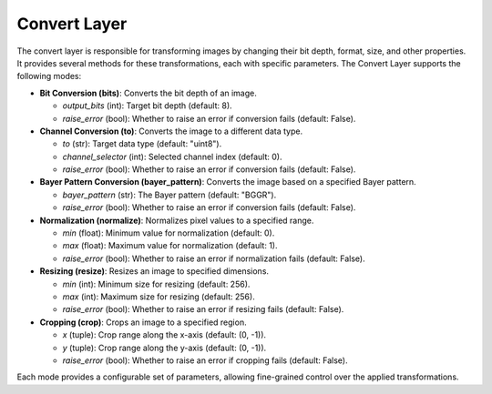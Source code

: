 .. _step_convert:

Convert Layer
=============

The convert layer is responsible for transforming images by changing their bit depth, format, size, and other properties. It provides several methods for these transformations, each with specific parameters. The Convert Layer supports the following modes:

- **Bit Conversion (bits)**: Converts the bit depth of an image.

  - `output_bits` (int): Target bit depth (default: 8).
  - `raise_error` (bool): Whether to raise an error if conversion fails (default: False).

- **Channel Conversion (to)**: Converts the image to a different data type.

  - `to` (str): Target data type (default: "uint8").
  - `channel_selector` (int): Selected channel index (default: 0).
  - `raise_error` (bool): Whether to raise an error if conversion fails (default: False).

- **Bayer Pattern Conversion (bayer_pattern)**: Converts the image based on a specified Bayer pattern.

  - `bayer_pattern` (str): The Bayer pattern (default: "BGGR").
  - `raise_error` (bool): Whether to raise an error if conversion fails (default: False).

- **Normalization (normalize)**: Normalizes pixel values to a specified range.

  - `min` (float): Minimum value for normalization (default: 0).
  - `max` (float): Maximum value for normalization (default: 1).
  - `raise_error` (bool): Whether to raise an error if normalization fails (default: False).

- **Resizing (resize)**: Resizes an image to specified dimensions.

  - `min` (int): Minimum size for resizing (default: 256).
  - `max` (int): Maximum size for resizing (default: 256).
  - `raise_error` (bool): Whether to raise an error if resizing fails (default: False).

- **Cropping (crop)**: Crops an image to a specified region.

  - `x` (tuple): Crop range along the x-axis (default: (0, -1)).
  - `y` (tuple): Crop range along the y-axis (default: (0, -1)).
  - `raise_error` (bool): Whether to raise an error if cropping fails (default: False).

Each mode provides a configurable set of parameters, allowing fine-grained control over the applied transformations.
